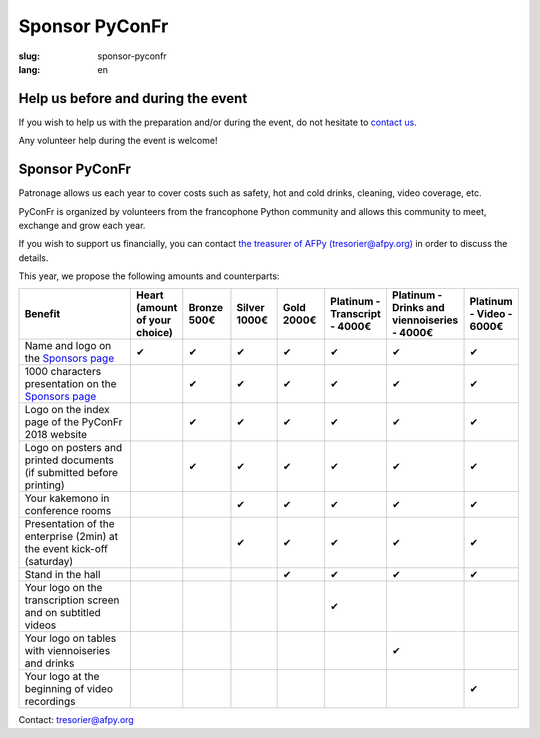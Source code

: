 Sponsor PyConFr
###############

:slug: sponsor-pyconfr
:lang: en

Help us before and during the event
===================================

If you wish to help us with the preparation and/or during the event, do not
hesitate to `contact us </en/contact>`_.

Any volunteer help during the event is welcome!

Sponsor PyConFr
===============

Patronage allows us each year to cover costs such as safety, hot and cold
drinks, cleaning, video coverage, etc.

PyConFr is organized by volunteers from the francophone Python community and
allows this community to meet, exchange and grow each year.

If you wish to support us financially, you can contact `the treasurer of AFPy
(tresorier@afpy.org) <mailto:tresorier@afpy.org>`_ in order to discuss the
details.

This year, we propose the following amounts and counterparts:

.. list-table::
   :widths: 30 10 10 10 10 10 10 10
   :header-rows: 1
   :class: sponsors

   * - Benefit
     - Heart (amount of your choice)
     - Bronze 500€
     - Silver 1000€
     - Gold 2000€
     - Platinum - Transcript - 4000€
     - Platinum - Drinks and viennoiseries - 4000€
     - Platinum - Video - 6000€
   * - Name and logo on the `Sponsors page`_
     - ✔
     - ✔
     - ✔
     - ✔
     - ✔
     - ✔
     - ✔
   * - 1000 characters presentation on the `Sponsors page`_
     - 
     - ✔
     - ✔
     - ✔
     - ✔
     - ✔
     - ✔
   * - Logo on the index page of the PyConFr 2018 website
     - 
     - ✔
     - ✔
     - ✔
     - ✔
     - ✔
     - ✔
   * - Logo on posters and printed documents (if submitted before printing)
     - 
     - ✔
     - ✔
     - ✔
     - ✔
     - ✔
     - ✔
   * - Your kakemono in conference rooms
     - 
     -
     - ✔
     - ✔
     - ✔
     - ✔
     - ✔
   * - Presentation of the enterprise (2min) at the event kick-off (saturday)
     - 
     -
     - ✔
     - ✔
     - ✔
     - ✔
     - ✔
   * - Stand in the hall
     - 
     -
     -
     - ✔
     - ✔
     - ✔
     - ✔
   * - Your logo on the transcription screen and on subtitled videos
     - 
     -
     -
     -
     - ✔
     -
     -
   * - Your logo on tables with viennoiseries and drinks
     - 
     -
     -
     -
     -
     - ✔
     -
   * - Your logo at the beginning of video recordings
     - 
     -
     -
     -
     -
     -
     - ✔

Contact: `tresorier@afpy.org`_

.. _`tresorier@afpy.org`: mailto:tresorier@afpy.org

.. _`Sponsors page`: /en/sponsors
